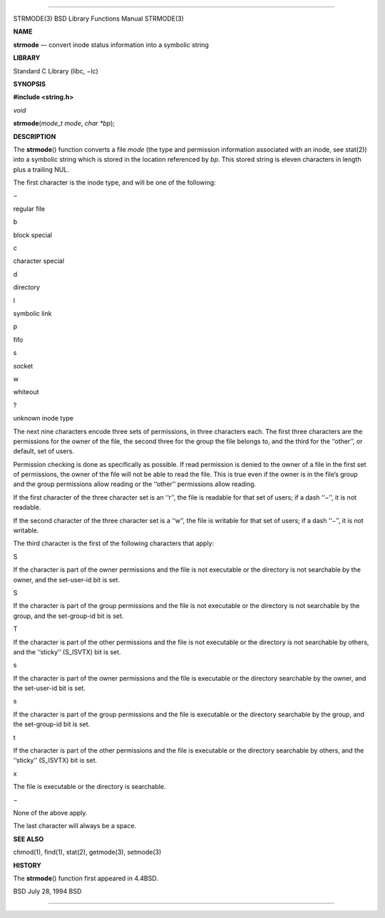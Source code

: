 --------------

STRMODE(3) BSD Library Functions Manual STRMODE(3)

**NAME**

**strmode** — convert inode status information into a symbolic string

**LIBRARY**

Standard C Library (libc, −lc)

**SYNOPSIS**

**#include <string.h>**

*void*

**strmode**\ (*mode_t mode*, *char *bp*);

**DESCRIPTION**

The **strmode**\ () function converts a file *mode* (the type and
permission information associated with an inode, see stat(2)) into a
symbolic string which is stored in the location referenced by *bp*. This
stored string is eleven characters in length plus a trailing NUL.

The first character is the inode type, and will be one of the following:

−

regular file

b

block special

c

character special

d

directory

l

symbolic link

p

fifo

s

socket

w

whiteout

?

unknown inode type

The next nine characters encode three sets of permissions, in three
characters each. The first three characters are the permissions for the
owner of the file, the second three for the group the file belongs to,
and the third for the ‘‘other’’, or default, set of users.

Permission checking is done as specifically as possible. If read
permission is denied to the owner of a file in the first set of
permissions, the owner of the file will not be able to read the file.
This is true even if the owner is in the file’s group and the group
permissions allow reading or the ‘‘other’’ permissions allow reading.

If the first character of the three character set is an ‘‘r’’, the file
is readable for that set of users; if a dash ‘‘−’’, it is not readable.

If the second character of the three character set is a ‘‘w’’, the file
is writable for that set of users; if a dash ‘‘−’’, it is not writable.

The third character is the first of the following characters that apply:

S

If the character is part of the owner permissions and the file is not
executable or the directory is not searchable by the owner, and the
set-user-id bit is set.

S

If the character is part of the group permissions and the file is not
executable or the directory is not searchable by the group, and the
set-group-id bit is set.

T

If the character is part of the other permissions and the file is not
executable or the directory is not searchable by others, and the
‘‘sticky’’ (S_ISVTX) bit is set.

s

If the character is part of the owner permissions and the file is
executable or the directory searchable by the owner, and the set-user-id
bit is set.

s

If the character is part of the group permissions and the file is
executable or the directory searchable by the group, and the
set-group-id bit is set.

t

If the character is part of the other permissions and the file is
executable or the directory searchable by others, and the ‘‘sticky’’
(S_ISVTX) bit is set.

x

The file is executable or the directory is searchable.

−

None of the above apply.

The last character will always be a space.

**SEE ALSO**

chmod(1), find(1), stat(2), getmode(3), setmode(3)

**HISTORY**

The **strmode**\ () function first appeared in 4.4BSD.

BSD July 28, 1994 BSD

--------------

.. Copyright (c) 1990, 1991, 1993
..	The Regents of the University of California.  All rights reserved.
..
.. This code is derived from software contributed to Berkeley by
.. Chris Torek and the American National Standards Committee X3,
.. on Information Processing Systems.
..
.. Redistribution and use in source and binary forms, with or without
.. modification, are permitted provided that the following conditions
.. are met:
.. 1. Redistributions of source code must retain the above copyright
..    notice, this list of conditions and the following disclaimer.
.. 2. Redistributions in binary form must reproduce the above copyright
..    notice, this list of conditions and the following disclaimer in the
..    documentation and/or other materials provided with the distribution.
.. 3. Neither the name of the University nor the names of its contributors
..    may be used to endorse or promote products derived from this software
..    without specific prior written permission.
..
.. THIS SOFTWARE IS PROVIDED BY THE REGENTS AND CONTRIBUTORS ``AS IS'' AND
.. ANY EXPRESS OR IMPLIED WARRANTIES, INCLUDING, BUT NOT LIMITED TO, THE
.. IMPLIED WARRANTIES OF MERCHANTABILITY AND FITNESS FOR A PARTICULAR PURPOSE
.. ARE DISCLAIMED.  IN NO EVENT SHALL THE REGENTS OR CONTRIBUTORS BE LIABLE
.. FOR ANY DIRECT, INDIRECT, INCIDENTAL, SPECIAL, EXEMPLARY, OR CONSEQUENTIAL
.. DAMAGES (INCLUDING, BUT NOT LIMITED TO, PROCUREMENT OF SUBSTITUTE GOODS
.. OR SERVICES; LOSS OF USE, DATA, OR PROFITS; OR BUSINESS INTERRUPTION)
.. HOWEVER CAUSED AND ON ANY THEORY OF LIABILITY, WHETHER IN CONTRACT, STRICT
.. LIABILITY, OR TORT (INCLUDING NEGLIGENCE OR OTHERWISE) ARISING IN ANY WAY
.. OUT OF THE USE OF THIS SOFTWARE, EVEN IF ADVISED OF THE POSSIBILITY OF
.. SUCH DAMAGE.

